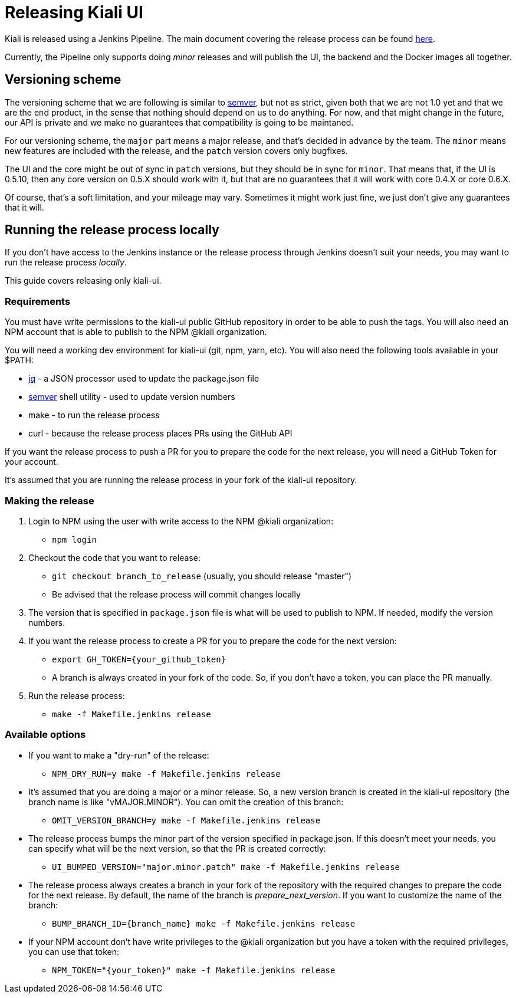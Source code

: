 = Releasing Kiali UI

Kiali is released using a Jenkins Pipeline. The main document covering
the release process can be found
link:https://github.com/kiali/kiali/blob/master/RELEASING.adoc[here].

Currently, the Pipeline only supports doing _minor_ releases and will
publish the UI, the backend and the Docker images all together.

== Versioning scheme

The versioning scheme that we are following is similar to
link:http://semver.org[semver], but not as strict, given both that we are not
1.0 yet and that we are the end product, in the sense that nothing should
depend on us to do anything. For now, and that might change in the future, our
API is private and we make no guarantees that compatibility is going to be
maintaned.

For our versioning scheme, the `major` part means a major release, and that's
decided in advance by the team. The `minor` means new features are included
with the release, and the `patch` version covers only bugfixes.

The UI and the core might be out of sync in `patch` versions, but they should
be in sync for `minor`. That means that, if the UI is 0.5.10, then any core
version on 0.5.X should work with it, but that are no guarantees that it will
work with core 0.4.X or core 0.6.X.

Of course, that's a soft limitation, and your mileage may vary. Sometimes it
might work just fine, we just don't give any guarantees that it will.

== Running the release process locally

If you don't have access to the Jenkins instance or the release process
through Jenkins doesn't suit your needs, you may want to run the release
process _locally_.

This guide covers releasing only kiali-ui.

=== Requirements

You must have write permissions to the kiali-ui public GitHub repository in
order to be able to push the tags. You will also need an NPM account that
is able to publish to the NPM @kiali organization.

You will need a working dev environment for kiali-ui (git, npm, yarn, etc).
You will also need the following tools available in your $PATH:

* https://stedolan.github.io/jq/[jq] - a JSON processor used to update the
  package.json file
* https://github.com/fsaintjacques/semver-tool[semver] shell utility - used
  to update version numbers
* make - to run the release process
* curl - because the release process places PRs using the GitHub API

If you want the release process to push a PR for you to prepare the code for
the next release, you will need a GitHub Token for your account.

It's assumed that you are running the release process in your fork of the
kiali-ui repository.

=== Making the release

. Login to NPM using the user with write access to the NPM @kiali organization:
** `npm login`
. Checkout the code that you want to release:
** `git checkout branch_to_release` (usually, you should release "master")
** Be advised that the release process will commit changes locally
. The version that is specified in `package.json` file is what will be used to
  publish to NPM. If needed, modify the version numbers.
. If you want the release process to create a PR for you to prepare the code
  for the next version:
** `export GH_TOKEN={your_github_token}`
** A branch is always created in your fork of the code. So, if you don't have
   a token, you can place the PR manually.
. Run the release process:
** `make -f Makefile.jenkins release`

=== Available options

* If you want to make a "dry-run" of the release:
** `NPM_DRY_RUN=y make -f Makefile.jenkins release`
* It's assumed that you are doing a major or a minor release. So, a new 
  version branch is created in the kiali-ui repository (the branch name
  is like "vMAJOR.MINOR"). You can omit the creation of this branch:
** `OMIT_VERSION_BRANCH=y make -f Makefile.jenkins release`
* The release process bumps the minor part of the version specified in
  package.json. If this doesn't meet your needs, you can specify what will be the next version, so that the PR is created correctly:
** `UI_BUMPED_VERSION="major.minor.patch" make -f Makefile.jenkins release`
* The release process always creates a branch in your fork of the repository with
  the required changes to prepare the code for the next release. By default, the
  name of the branch is _prepare_next_version_. If you want to customize the
  name of the branch:
** `BUMP_BRANCH_ID={branch_name} make -f Makefile.jenkins release`
* If your NPM account don't have write privileges to the @kiali organization but
  you have a token with the required privileges, you can use that token:
** `NPM_TOKEN="{your_token}" make -f Makefile.jenkins release`
